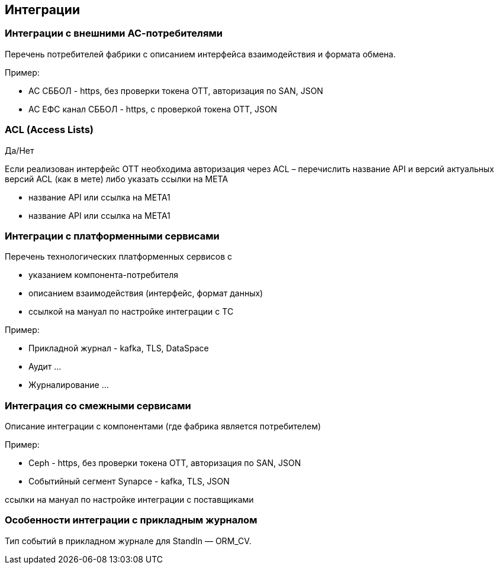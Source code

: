 ==	Интеграции

=== Интеграции с внешними АС-потребителями

Перечень потребителей фабрики с описанием интерфейса взаимодействия и формата обмена.

Пример:

* АС СББОЛ - https, без проверки токена ОТТ, авторизация по SAN, JSON
* АС ЕФС канал СББОЛ - https, с проверкой токена ОТТ, JSON

=== ACL (Access Lists)

Да/Нет

Если реализован интерфейс ОТТ необходима авторизация через ACL – перечислить название API и версий актуальных версий ACL (как в мете) либо указать ссылки на META

* название API или ссылка на META1
* название API или ссылка на META1

===	Интеграции с платформенными сервисами

Перечень технологических платформенных сервисов с

* указанием компонента-потребителя
* описанием взаимодействия (интерфейс, формат данных)
* ссылкой на мануал по настройке интеграции с ТС

Пример:

* Прикладной журнал - kafka, TLS, DataSpace
* Аудит ...
* Журналирование ...


=== Интеграция со смежными сервисами

Описание интеграции с компонентами (где фабрика является потребителем)

Пример:

* Ceph - https, без проверки токена ОТТ, авторизация по SAN, JSON
* Событийный сегмент Synapce - kafka, TLS, JSON

ссылки на мануал по настройке интеграции с поставщиками

=== Особенности интеграции с прикладным журналом

Тип событий в прикладном журнале для StandIn — ORM_CV.
